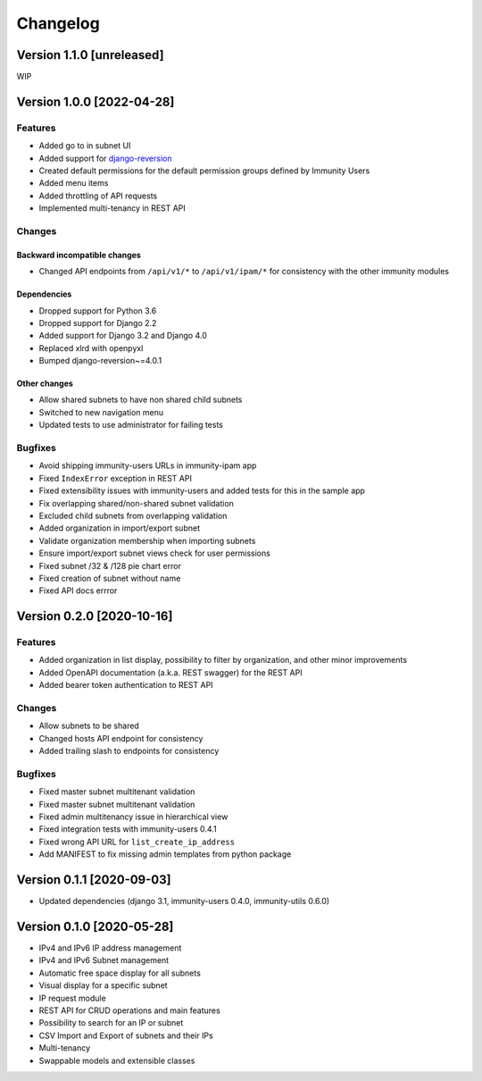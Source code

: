 Changelog
=========

Version 1.1.0 [unreleased]
--------------------------

WIP

Version 1.0.0 [2022-04-28]
--------------------------

Features
~~~~~~~~

- Added go to in subnet UI
- Added support for `django-reversion
  <https://github.com/etianen/django-reversion>`_
- Created default permissions for the default permission groups
  defined by Immunity Users
- Added menu items
- Added throttling of API requests
- Implemented multi-tenancy in REST API

Changes
~~~~~~~

Backward incompatible changes
^^^^^^^^^^^^^^^^^^^^^^^^^^^^^

- Changed API endpoints from ``/api/v1/*`` to ``/api/v1/ipam/*``
  for consistency with the other immunity modules

Dependencies
^^^^^^^^^^^^

- Dropped support for Python 3.6
- Dropped support for Django 2.2
- Added support for Django 3.2 and Django 4.0
- Replaced xlrd with openpyxl
- Bumped django-reversion~=4.0.1

Other changes
^^^^^^^^^^^^^

- Allow shared subnets to have non shared child subnets
- Switched to new navigation menu
- Updated tests to use administrator for failing tests

Bugfixes
~~~~~~~~

- Avoid shipping immunity-users URLs in immunity-ipam app
- Fixed ``IndexError`` exception in REST API
- Fixed extensibility issues with immunity-users and added tests
  for this in the sample app
- Fix overlapping shared/non-shared subnet validation
- Excluded child subnets from overlapping validation
- Added organization in import/export subnet
- Validate organization membership when importing subnets
- Ensure import/export subnet views check for user permissions
- Fixed subnet /32 & /128 pie chart error
- Fixed creation of subnet without name
- Fixed API docs errror

Version 0.2.0 [2020-10-16]
--------------------------

Features
~~~~~~~~

- Added organization in list display, possibility to filter by organization,
  and other minor improvements
- Added OpenAPI documentation (a.k.a. REST swagger) for the REST API
- Added bearer token authentication to REST API

Changes
~~~~~~~

- Allow subnets to be shared
- Changed hosts API endpoint for consistency
- Added trailing slash to endpoints for consistency

Bugfixes
~~~~~~~~

- Fixed master subnet multitenant validation
- Fixed master subnet multitenant validation
- Fixed admin multitenancy issue in hierarchical view
- Fixed integration tests with immunity-users 0.4.1
- Fixed wrong API URL for ``list_create_ip_address``
- Add MANIFEST to fix missing admin templates from python package

Version 0.1.1 [2020-09-03]
--------------------------

- Updated dependencies (django 3.1, immunity-users 0.4.0, immunity-utils 0.6.0)

Version 0.1.0 [2020-05-28]
--------------------------

- IPv4 and IPv6 IP address management
- IPv4 and IPv6 Subnet management
- Automatic free space display for all subnets
- Visual display for a specific subnet
- IP request module
- REST API for CRUD operations and main features
- Possibility to search for an IP or subnet
- CSV Import and Export of subnets and their IPs
- Multi-tenancy
- Swappable models and extensible classes
